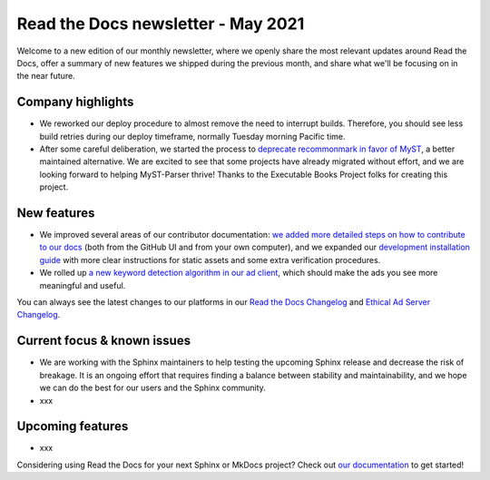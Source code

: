 .. post:: May 5, 2021
   :tags: newsletter, python
   :author: Juan Luis
   :location: MAD

.. meta::
   :description lang=en:
      Company updates and new features from last month,
      current focus, and upcoming features from May.

Read the Docs newsletter - May 2021
===================================

Welcome to a new edition of our monthly newsletter, where we
openly share the most relevant updates around Read the Docs,
offer a summary of new features we shipped
during the previous month,
and share what we'll be focusing on in the near future.

Company highlights
------------------

-  We reworked our deploy procedure to almost remove the need to interrupt builds.
   Therefore, you should see less build retries during our deploy timeframe, normally Tuesday morning Pacific time.
-  After some careful deliberation,
   we started the process to `deprecate recommonmark in favor of
   MyST <https://github.com/readthedocs/recommonmark/issues/221>`_,
   a better maintained alternative.
   We are excited to see that
   some projects have already migrated without effort,
   and we are looking forward to helping MyST-Parser thrive!
   Thanks to the Executable Books Project folks for creating this project.

.. Pageviews stats obtained from Google Analytics, https://readthedocs.io property,
   and divided by the total number of days in the month

New features
------------

-  We improved several areas of our contributor documentation:
   `we added more detailed steps on how to contribute to our
   docs <https://docs.readthedocs.io/en/stable/development/docs.html>`_
   (both from the GitHub UI and from your own computer),
   and we expanded our `development installation
   guide <https://docs.readthedocs.io/en/stable/development/install.html>`_
   with more clear instructions for static assets
   and some extra verification procedures.
-  We rolled up `a new keyword detection algorithm in our ad
   client <https://github.com/readthedocs/ethical-ad-client/pull/48>`_,
   which should make the ads you see more meaningful and useful.

You can always see the latest changes to our platforms in our `Read the Docs
Changelog <https://docs.readthedocs.io/page/changelog.html>`_ and `Ethical Ad Server
Changelog <https://ethical-ad-server.readthedocs.io/page/developer/changelog.html>`_.

Current focus & known issues
----------------------------

-  We are working with the Sphinx maintainers
   to help testing the upcoming Sphinx release
   and decrease the risk of breakage.
   It is an ongoing effort that requires
   finding a balance between stability and maintainability,
   and we hope we can do the best for our users and the Sphinx community.
-  xxx

Upcoming features
-----------------

-  xxx

Considering using Read the Docs for your next Sphinx or MkDocs project?
Check out `our documentation <https://docs.readthedocs.io/>`_ to get started!

.. _Anthony: https://github.com/agjohnson
.. _David: https://github.com/davidfischer
.. _Eric: https://github.com/ericholscher
.. _Juan Luis: https://github.com/astrojuanlu
.. _Manuel: https://github.com/humitos
.. _Santos: https://github.com/stsewd
